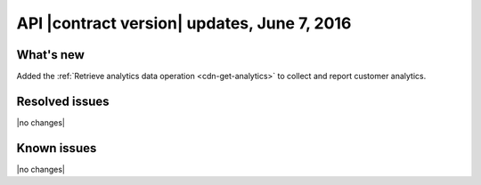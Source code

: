 API |contract version| updates, June 7, 2016
---------------------------------------------------

What's new
~~~~~~~~~~

Added the :ref:`Retrieve analytics data operation <cdn-get-analytics>` to collect and report customer analytics.

Resolved issues
~~~~~~~~~~~~~~~

|no changes|

Known issues
~~~~~~~~~~~~

|no changes|